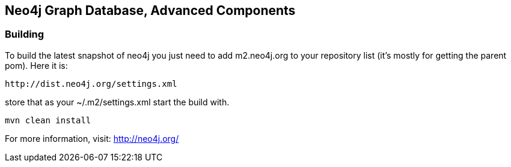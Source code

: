 == Neo4j Graph Database, Advanced Components ==

=== Building ===

To build the latest snapshot of neo4j you just need to add m2.neo4j.org to
your repository list (it's mostly for getting the parent pom). Here it is:

   http://dist.neo4j.org/settings.xml

store that as your +~/.m2/settings.xml+ start the build with.

----
mvn clean install
----


For more information, visit:
http://neo4j.org/